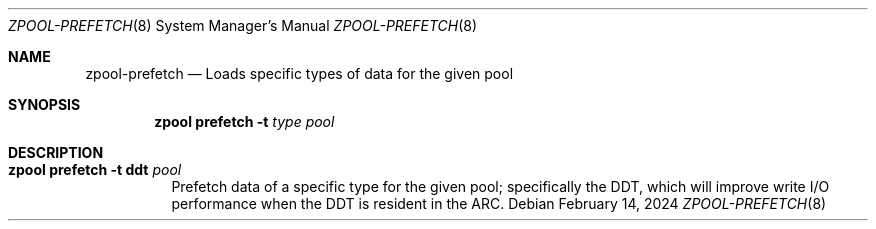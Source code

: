 .\" SPDX-License-Identifier: CDDL-1.0
.\"
.\" CDDL HEADER START
.\"
.\" The contents of this file are subject to the terms of the
.\" Common Development and Distribution License (the "License").
.\" You may not use this file except in compliance with the License.
.\"
.\" You can obtain a copy of the license at usr/src/OPENSOLARIS.LICENSE
.\" or http://www.opensolaris.org/os/licensing.
.\" See the License for the specific language governing permissions
.\" and limitations under the License.
.\"
.\" When distributing Covered Code, include this CDDL HEADER in each
.\" file and include the License file at usr/src/OPENSOLARIS.LICENSE.
.\" If applicable, add the following below this CDDL HEADER, with the
.\" fields enclosed by brackets "[]" replaced with your own identifying
.\" information: Portions Copyright [yyyy] [name of copyright owner]
.\"
.\" CDDL HEADER END
.\"
.\"
.\" Copyright (c) 2023, Klara Inc.
.\"
.Dd February 14, 2024
.Dt ZPOOL-PREFETCH 8
.Os
.
.Sh NAME
.Nm zpool-prefetch
.Nd Loads specific types of data for the given pool
.Sh SYNOPSIS
.Nm zpool
.Cm prefetch
.Fl t Ar type
.Ar pool
.Sh DESCRIPTION
.Bl -tag -width Ds
.It Xo
.Nm zpool
.Cm prefetch
.Fl t Li ddt
.Ar pool
.Xc
Prefetch data of a specific type for the given pool; specifically the DDT,
which will improve write I/O performance when the DDT is resident in the ARC.
.El
